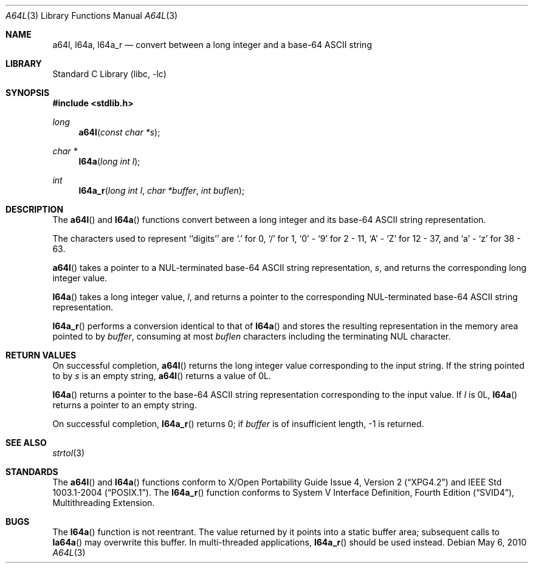 .\" $NetBSD$
.\"
.\" Copyright (c) 1998, 1999 The NetBSD Foundation, Inc.
.\" All rights reserved.
.\"
.\" This code is derived from software contributed to The NetBSD Foundation
.\" by Klaus Klein.
.\"
.\" Redistribution and use in source and binary forms, with or without
.\" modification, are permitted provided that the following conditions
.\" are met:
.\" 1. Redistributions of source code must retain the above copyright
.\"    notice, this list of conditions and the following disclaimer.
.\" 2. Redistributions in binary form must reproduce the above copyright
.\"    notice, this list of conditions and the following disclaimer in the
.\"    documentation and/or other materials provided with the distribution.
.\"
.\" THIS SOFTWARE IS PROVIDED BY THE NETBSD FOUNDATION, INC. AND CONTRIBUTORS
.\" ``AS IS'' AND ANY EXPRESS OR IMPLIED WARRANTIES, INCLUDING, BUT NOT LIMITED
.\" TO, THE IMPLIED WARRANTIES OF MERCHANTABILITY AND FITNESS FOR A PARTICULAR
.\" PURPOSE ARE DISCLAIMED.  IN NO EVENT SHALL THE FOUNDATION OR CONTRIBUTORS
.\" BE LIABLE FOR ANY DIRECT, INDIRECT, INCIDENTAL, SPECIAL, EXEMPLARY, OR
.\" CONSEQUENTIAL DAMAGES (INCLUDING, BUT NOT LIMITED TO, PROCUREMENT OF
.\" SUBSTITUTE GOODS OR SERVICES; LOSS OF USE, DATA, OR PROFITS; OR BUSINESS
.\" INTERRUPTION) HOWEVER CAUSED AND ON ANY THEORY OF LIABILITY, WHETHER IN
.\" CONTRACT, STRICT LIABILITY, OR TORT (INCLUDING NEGLIGENCE OR OTHERWISE)
.\" ARISING IN ANY WAY OUT OF THE USE OF THIS SOFTWARE, EVEN IF ADVISED OF THE
.\" POSSIBILITY OF SUCH DAMAGE.
.\"
.Dd May 6, 2010
.Dt A64L 3
.Os
.Sh NAME
.Nm a64l ,
.Nm l64a ,
.Nm l64a_r
.Nd "convert between a long integer and a base-64 ASCII string"
.Sh LIBRARY
.Lb libc
.Sh SYNOPSIS
.In stdlib.h
.Ft long
.Fn a64l "const char *s"
.Ft char *
.Fn l64a "long int l"
.Ft int
.Fn l64a_r "long int l" "char *buffer" "int buflen"
.Sh DESCRIPTION
The
.Fn a64l
and
.Fn l64a
functions convert between a long integer and its base-64 ASCII string
representation.
.Pp
The characters used to represent ``digits'' are
`.' for 0,
`/' for 1,
`0' - `9' for 2 - 11,
`A' - `Z' for 12 - 37, and
`a' - `z' for 38 - 63.
.Pp
.Fn a64l
takes a pointer to a NUL-terminated base-64 ASCII string
representation,
.Fa s ,
and returns the corresponding long integer value.
.Pp
.Fn l64a
takes a long integer value,
.Fa l ,
and returns a pointer to the corresponding NUL-terminated base-64
ASCII string representation.
.Pp
.Fn l64a_r
performs a conversion identical to that of
.Fn l64a
and stores the resulting representation in the memory area pointed to by
.Fa buffer ,
consuming at most
.Fa buflen
characters including the terminating NUL character.
.Sh RETURN VALUES
On successful completion,
.Fn a64l
returns the long integer value corresponding to the input string.
If the string pointed to by
.Fa s
is an empty string,
.Fn a64l
returns a value of 0L.
.Pp
.Fn l64a
returns a pointer to the base-64 ASCII string representation corresponding to
the input value.
If
.Fa l
is 0L,
.Fn l64a
returns a pointer to an empty string.
.Pp
On successful completion,
.Fn l64a_r
returns 0; if
.Fa buffer
is of insufficient length, -1 is returned.
.Sh SEE ALSO
.Xr strtol 3
.Sh STANDARDS
The
.Fn a64l
and
.Fn l64a
functions conform to
.St -xpg4.2
and
.St -p1003.1-2004 .
The
.Fn l64a_r
function conforms to
.St -svid4 ,
Multithreading Extension.
.Sh BUGS
The
.Fn l64a
function is not reentrant.
The value returned by it points into a static buffer area;
subsequent calls to
.Fn la64a
may overwrite this buffer.
In multi-threaded applications,
.Fn l64a_r
should be used instead.
